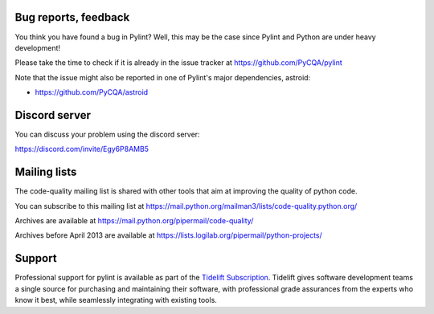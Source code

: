 Bug reports, feedback
---------------------
.. _bug reports, feedback:

You think you have found a bug in Pylint? Well, this may be the case
since Pylint and Python are under heavy development!

Please take the time to check if it is already in the issue tracker at
https://github.com/PyCQA/pylint

Note that the issue might also be reported in one of Pylint's major dependencies,
astroid:

* https://github.com/PyCQA/astroid

Discord server
--------------

You can discuss your problem using the discord server:

https://discord.com/invite/Egy6P8AMB5

Mailing lists
-------------

.. _Mailing lists:

The code-quality mailing list is shared with other tools that aim
at improving the quality of python code.

You can subscribe to this mailing list at
https://mail.python.org/mailman3/lists/code-quality.python.org/

Archives are available at
https://mail.python.org/pipermail/code-quality/

Archives before April 2013 are available at
https://lists.logilab.org/pipermail/python-projects/

Support
-------

.. image:: ../media/Tidelift_Logos_RGB_Tidelift_Shorthand_On-White.png
   :height: 150
   :alt: Tidelift
   :align: left
   :class: tideliftlogo

Professional support for pylint is available as part of the `Tidelift
Subscription`_.  Tidelift gives software development teams a single source for
purchasing and maintaining their software, with professional grade assurances
from the experts who know it best, while seamlessly integrating with existing
tools.

.. _Tidelift Subscription: https://tidelift.com/subscription/pkg/pypi-pylint?utm_source=pypi-pylint&utm_medium=referral&utm_campaign=readme
